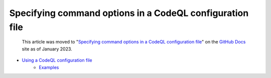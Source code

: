 .. _specifying-command-options-in-a-codeql-configuration-file:

Specifying command options in a CodeQL configuration file
=========================================================

.. pull-quote:: 
  This article was moved to "`Specifying command options in a CodeQL configuration file <https://docs.github.com/en/code-security/codeql-cli/using-the-codeql-cli/specifying-command-options-in-a-codeql-configuration-file>`__" on the `GitHub Docs <https://docs.github.com/en/code-security/codeql-cli>`__ site as of January 2023.
  
  .. include:: ../reusables/codeql-cli-articles-migration-note.rst

  .. include:: ../reusables/codeql-cli-migration-toc-note.rst

* `Using a CodeQL configuration file <https://docs.github.com/en/code-security/codeql-cli/using-the-codeql-cli/specifying-command-options-in-a-codeql-configuration-file#using-a-codeql-configuration-file>`__
    * `Examples <https://docs.github.com/en/code-security/codeql-cli/using-the-codeql-cli/specifying-command-options-in-a-codeql-configuration-file#examples>`__